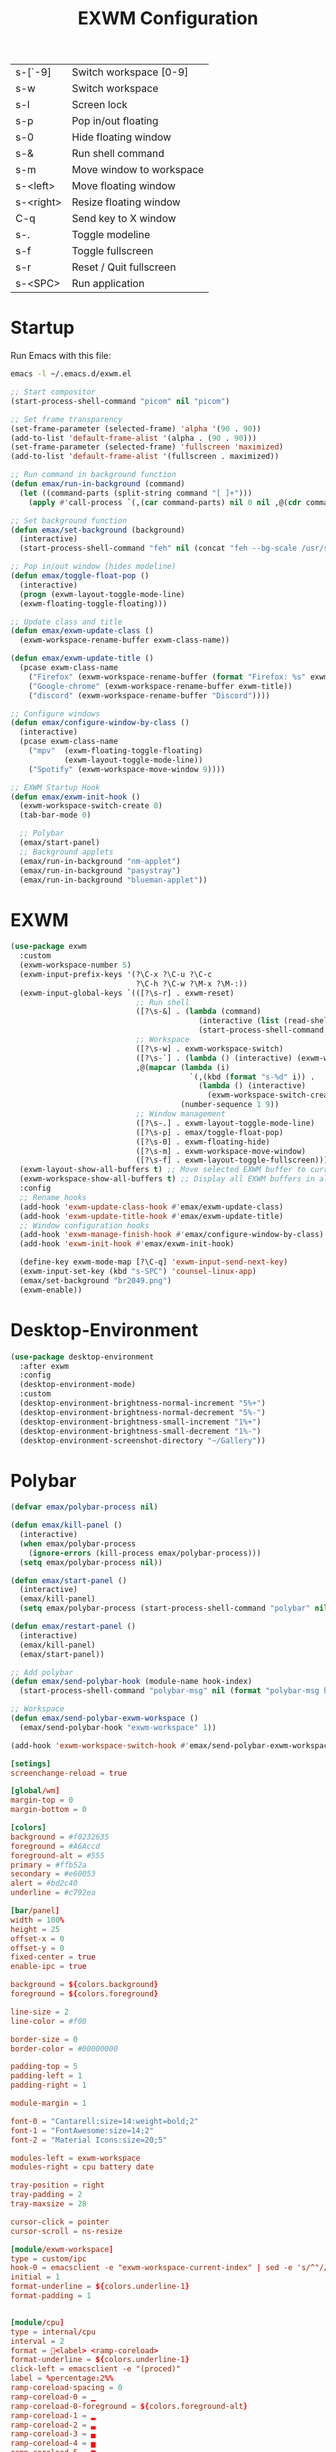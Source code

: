 #+TITLE: EXWM Configuration
#+PROPERTY: header-args:emacs-lisp :tangle ./exwm.el

| s-[`-9]   | Switch workspace [0-9]        |
| s-w       | Switch workspace              |
| s-l       | Screen lock                   |
| s-p       | Pop in/out floating           |
| s-0       | Hide floating window          |
| s-&       | Run shell command             |
| s-m       | Move window to workspace      |
| s-<left>  | Move floating window          |
| s-<right> | Resize floating window        |
| C-q       | Send key to X window          |
| s-.       | Toggle modeline               |
| s-f       | Toggle fullscreen             |
| s-r       | Reset / Quit fullscreen       |
| s-<SPC>   | Run application               |

* Startup
Run Emacs with this file:
#+BEGIN_SRC bash
emacs -l ~/.emacs.d/exwm.el
#+END_SRC


#+BEGIN_SRC emacs-lisp
;; Start compositor
(start-process-shell-command "picom" nil "picom")

;; Set frame transparency
(set-frame-parameter (selected-frame) 'alpha '(90 . 90))
(add-to-list 'default-frame-alist '(alpha . (90 . 90)))
(set-frame-parameter (selected-frame) 'fullscreen 'maximized)
(add-to-list 'default-frame-alist '(fullscreen . maximized))

;; Run command in background function
(defun emax/run-in-background (command)
  (let ((command-parts (split-string command "[ ]+")))
    (apply #'call-process `(,(car command-parts) nil 0 nil ,@(cdr command-parts)))))

;; Set background function
(defun emax/set-background (background)
  (interactive)
  (start-process-shell-command "feh" nil (concat "feh --bg-scale /usr/share/backgrounds/" background)))

;; Pop in/out window (hides modeline)
(defun emax/toggle-float-pop ()
  (interactive)
  (progn (exwm-layout-toggle-mode-line)
  (exwm-floating-toggle-floating)))

;; Update class and title
(defun emax/exwm-update-class ()
  (exwm-workspace-rename-buffer exwm-class-name))

(defun emax/exwm-update-title ()
  (pcase exwm-class-name
    ("Firefox" (exwm-workspace-rename-buffer (format "Firefox: %s" exwm-title)))
    ("Google-chrome" (exwm-workspace-rename-buffer exwm-title))
    ("discord" (exwm-workspace-rename-buffer "Discord"))))

;; Configure windows
(defun emax/configure-window-by-class ()
  (interactive)
  (pcase exwm-class-name
    ("mpv"  (exwm-floating-toggle-floating)
            (exwm-layout-toggle-mode-line))
    ("Spotify" (exwm-workspace-move-window 9))))

;; EXWM Startup Hook
(defun emax/exwm-init-hook ()
  (exwm-workspace-switch-create 0)
  (tab-bar-mode 0)

  ;; Polybar
  (emax/start-panel)
  ;; Background applets
  (emax/run-in-background "nm-applet")
  (emax/run-in-background "pasystray")
  (emax/run-in-background "blueman-applet"))
#+END_SRC


* EXWM
#+BEGIN_SRC emacs-lisp
(use-package exwm
  :custom
  (exwm-workspace-number 5)
  (exwm-input-prefix-keys '(?\C-x ?\C-u ?\C-c
                            ?\C-h ?\C-w ?\M-x ?\M-:))
  (exwm-input-global-keys `(([?\s-r] . exwm-reset)
                            ;; Run shell
                            ([?\s-&] . (lambda (command)
                                          (interactive (list (read-shell-command "λ ")))
                                          (start-process-shell-command command nil command)))
                            ;; Workspace
                            ([?\s-w] . exwm-workspace-switch)
                            ([?\s-`] . (lambda () (interactive) (exwm-workspace-switch-create 0)))
                            ,@(mapcar (lambda (i)
                                        `(,(kbd (format "s-%d" i)) .
                                          (lambda () (interactive)
                                            (exwm-workspace-switch-create ,i))))
                                      (number-sequence 1 9))
                            ;; Window management
                            ([?\s-.] . exwm-layout-toggle-mode-line)
                            ([?\s-p] . emax/toggle-float-pop)
                            ([?\s-0] . exwm-floating-hide)
                            ([?\s-m] . exwm-workspace-move-window)
                            ([?\s-f] . exwm-layout-toggle-fullscreen)))
  (exwm-layout-show-all-buffers t) ;; Move selected EXWM buffer to current workspace
  (exwm-workspace-show-all-buffers t) ;; Display all EXWM buffers in all workspaces
  :config
  ;; Rename hooks
  (add-hook 'exwm-update-class-hook #'emax/exwm-update-class)
  (add-hook 'exwm-update-title-hook #'emax/exwm-update-title)
  ;; Window configuration hooks
  (add-hook 'exwm-manage-finish-hook #'emax/configure-window-by-class)
  (add-hook 'exwm-init-hook #'emax/exwm-init-hook)

  (define-key exwm-mode-map [?\C-q] 'exwm-input-send-next-key)
  (exwm-input-set-key (kbd "s-SPC") 'counsel-linux-app)
  (emax/set-background "br2049.png")
  (exwm-enable))
#+END_SRC


* Desktop-Environment
#+BEGIN_SRC emacs-lisp
(use-package desktop-environment
  :after exwm
  :config
  (desktop-environment-mode)
  :custom
  (desktop-environment-brightness-normal-increment "5%+")
  (desktop-environment-brightness-normal-decrement "5%-")
  (desktop-environment-brightness-small-increment "1%+")
  (desktop-environment-brightness-small-decrement "1%-")
  (desktop-environment-screenshot-directory "~/Gallery"))
#+END_SRC


* Polybar
#+BEGIN_SRC emacs-lisp
(defvar emax/polybar-process nil)

(defun emax/kill-panel ()
  (interactive)
  (when emax/polybar-process
    (ignore-errors (kill-process emax/polybar-process)))
  (setq emax/polybar-process nil))

(defun emax/start-panel ()
  (interactive)
  (emax/kill-panel)
  (setq emax/polybar-process (start-process-shell-command "polybar" nil "polybar panel")))

(defun emax/restart-panel ()
  (interactive)
  (emax/kill-panel)
  (emax/start-panel))

;; Add polybar
(defun emax/send-polybar-hook (module-name hook-index)
  (start-process-shell-command "polybar-msg" nil (format "polybar-msg hook %s %s" module-name hook-index)))

;; Workspace
(defun emax/send-polybar-exwm-workspace ()
  (emax/send-polybar-hook "exwm-workspace" 1))

(add-hook 'exwm-workspace-switch-hook #'emax/send-polybar-exwm-workspace)
#+END_SRC

#+BEGIN_SRC conf :tangle ~/.config/polybar/config :mkdirp yes
[setings]
screenchange-reload = true

[global/wm]
margin-top = 0
margin-bottom = 0

[colors]
background = #f0232635
foreground = #A6Accd
foreground-alt = #555
primary = #ffb52a
secondary = #e60053
alert = #bd2c40
underline = #c792ea

[bar/panel]
width = 100%
height = 25
offset-x = 0
offset-y = 0
fixed-center = true
enable-ipc = true

background = ${colors.background}
foreground = ${colors.foreground}

line-size = 2
line-color = #f00

border-size = 0
border-color = #00000000

padding-top = 5
padding-left = 1
padding-right = 1

module-margin = 1

font-0 = "Cantarell:size=14:weight=bold;2"
font-1 = "FontAwesome:size=14;2"
font-2 = "Material Icons:size=20;5"

modules-left = exwm-workspace
modules-right = cpu battery date

tray-position = right
tray-padding = 2
tray-maxsize = 28

cursor-click = pointer
cursor-scroll = ns-resize

[module/exwm-workspace]
type = custom/ipc
hook-0 = emacsclient -e "exwm-workspace-current-index" | sed -e 's/^"//' -e 's/"$//'
initial = 1
format-underline = ${colors.underline-1}
format-padding = 1


[module/cpu]
type = internal/cpu
interval = 2
format = <label> <ramp-coreload>
format-underline = ${colors.underline-1}
click-left = emacsclient -e "(proced)"
label = %percentage:2%%
ramp-coreload-spacing = 0
ramp-coreload-0 = ▁
ramp-coreload-0-foreground = ${colors.foreground-alt}
ramp-coreload-1 = ▂
ramp-coreload-2 = ▃
ramp-coreload-3 = ▄
ramp-coreload-4 = ▅
ramp-coreload-5 = ▆
ramp-coreload-6 = ▇


[module/date]
type = internal/date
interval = 5

date = "%a %b %e"
date-alt = "%A %B %d %Y"

time = %l:%M %p
time-alt = %H:%M:%S

format-prefix-foreground = ${colors.foreground-alt}
format-underline = ${colors.underline-1}

label = %date% %time%


[module/battery]
type = internal/battery
battery = BAT0
adapter = ADP1
full-at = 94
time-format = %-l:%M

label-charging = %percentage%% / %time%
format-charging = <animation-charging> <label-charging>
format-charging-underline = ${colors.underline-1}

label-discharging = %percentage%% / %time%
format-discharging = <ramp-capacity> <label-discharging>
format-discharging-underline = ${self.format-charging-underline}

format-full = <ramp-capacity> <label-full>
format-full-underline = ${self.format-charging-underline}

ramp-capacity-0 = 
ramp-capacity-1 = 
ramp-capacity-2 = 
ramp-capacity-3 = 
ramp-capacity-4 = 

animation-charging-0 = 
animation-charging-1 = 
animation-charging-2 = 
animation-charging-3 = 
animation-charging-4 = 
animation-charging-framerate = 750
#+END_SRC
